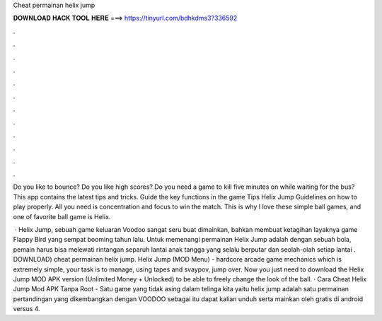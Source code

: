 Cheat permainan helix jump



𝐃𝐎𝐖𝐍𝐋𝐎𝐀𝐃 𝐇𝐀𝐂𝐊 𝐓𝐎𝐎𝐋 𝐇𝐄𝐑𝐄 ===> https://tinyurl.com/bdhkdms3?336592



.



.



.



.



.



.



.



.



.



.



.



.

Do you like to bounce? Do you like high scores? Do you need a game to kill five minutes on while waiting for the bus? This app contains the latest tips and tricks. Guide the key functions in the game Tips Helix Jump Guidelines on how to play properly. All you need is concentration and focus to win the match. This is why I love these simple ball games, and one of favorite ball game is Helix.

 · Helix Jump, sebuah game keluaran Voodoo sangat seru buat dimainkan, bahkan membuat ketagihan layaknya game Flappy Bird yang sempat booming tahun lalu. Untuk memenangi permainan Helix Jump adalah dengan sebuah bola, pemain harus bisa melewati rintangan separuh lantai anak tangga yang selalu berputar dan seolah-olah setiap lantai . DOWNLOAD) cheat permainan helix jump. Helix Jump (MOD Menu) - hardcore arcade game mechanics which is extremely simple, your task is to manage, using tapes and svaypov, jump over. Now you just need to download the Helix Jump MOD APK version (Unlimited Money + Unlocked) to be able to freely change the look of the ball. · Cara Cheat Helix Jump Mod APK Tanpa Root - Satu game yang tidak asing dalam telinga kita yaitu helix jump adalah satu permainan pertandingan yang dikembangkan dengan VOODOO sebagai  itu dapat kalian unduh serta mainkan oleh gratis di android versus 4.

